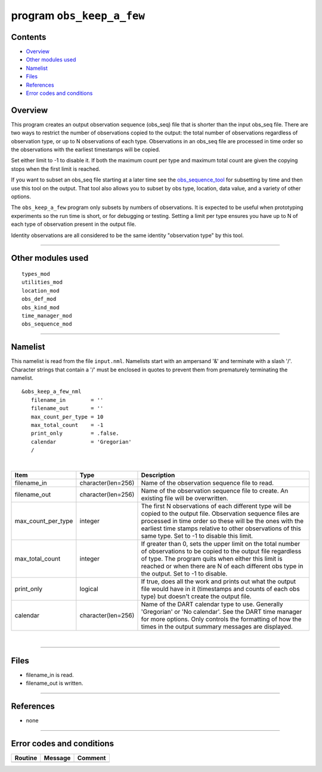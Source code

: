 program ``obs_keep_a_few``
==========================

Contents
--------

-  `Overview <#overview>`__
-  `Other modules used <#other_modules_used>`__
-  `Namelist <#namelist>`__
-  `Files <#files>`__
-  `References <#references>`__
-  `Error codes and conditions <#error_codes_and_conditions>`__

Overview
--------

This program creates an output observation sequence (obs_seq) file that is shorter than the input obs_seq file. There
are two ways to restrict the number of observations copied to the output: the total number of observations regardless of
observation type, or up to N observations of each type. Observations in an obs_seq file are processed in time order so
the observations with the earliest timestamps will be copied.

Set either limit to -1 to disable it. If both the maximum count per type and maximum total count are given the copying
stops when the first limit is reached.

If you want to subset an obs_seq file starting at a later time see the
`obs_sequence_tool </assimilation_code/programs/obs_sequence_tool/obs_sequence_tool.html>`__ for subsetting by time and
then use this tool on the output. That tool also allows you to subset by obs type, location, data value, and a variety
of other options.

The ``obs_keep_a_few`` program only subsets by numbers of observations. It is expected to be useful when prototyping
experiments so the run time is short, or for debugging or testing. Setting a limit per type ensures you have up to N of
each type of observation present in the output file.

Identity observations are all considered to be the same identity "observation type" by this tool.

--------------

.. _other_modules_used:

Other modules used
------------------

::

   types_mod
   utilities_mod
   location_mod
   obs_def_mod
   obs_kind_mod
   time_manager_mod
   obs_sequence_mod

--------------

Namelist
--------

This namelist is read from the file ``input.nml``. Namelists start with an ampersand '&' and terminate with a slash '/'.
Character strings that contain a '/' must be enclosed in quotes to prevent them from prematurely terminating the
namelist.

::

   &obs_keep_a_few_nml
      filename_in        = ''
      filename_out       = '' 
      max_count_per_type = 10
      max_total_count    = -1
      print_only         = .false.
      calendar           = 'Gregorian'
      /

| 

.. container::

   +--------------------+--------------------+--------------------------------------------------------------------------+
   | Item               | Type               | Description                                                              |
   +====================+====================+==========================================================================+
   | filename_in        | character(len=256) | Name of the observation sequence file to read.                           |
   +--------------------+--------------------+--------------------------------------------------------------------------+
   | filename_out       | character(len=256) | Name of the observation sequence file to create. An existing file will   |
   |                    |                    | be overwritten.                                                          |
   +--------------------+--------------------+--------------------------------------------------------------------------+
   | max_count_per_type | integer            | The first N observations of each different type will be copied to the    |
   |                    |                    | output file. Observation sequence files are processed in time order so   |
   |                    |                    | these will be the ones with the earliest time stamps relative to other   |
   |                    |                    | observations of this same type. Set to -1 to disable this limit.         |
   +--------------------+--------------------+--------------------------------------------------------------------------+
   | max_total_count    | integer            | If greater than 0, sets the upper limit on the total number of           |
   |                    |                    | observations to be copied to the output file regardless of type. The     |
   |                    |                    | program quits when either this limit is reached or when there are N of   |
   |                    |                    | each different obs type in the output. Set to -1 to disable.             |
   +--------------------+--------------------+--------------------------------------------------------------------------+
   | print_only         | logical            | If true, does all the work and prints out what the output file would     |
   |                    |                    | have in it (timestamps and counts of each obs type) but doesn't create   |
   |                    |                    | the output file.                                                         |
   +--------------------+--------------------+--------------------------------------------------------------------------+
   | calendar           | character(len=256) | Name of the DART calendar type to use. Generally 'Gregorian' or 'No      |
   |                    |                    | calendar'. See the DART time manager for more options. Only controls the |
   |                    |                    | formatting of how the times in the output summary messages are           |
   |                    |                    | displayed.                                                               |
   +--------------------+--------------------+--------------------------------------------------------------------------+

| 

--------------

Files
-----

-  filename_in is read.
-  filename_out is written.

--------------

References
----------

-  none

--------------

.. _error_codes_and_conditions:

Error codes and conditions
--------------------------

.. container:: errors

   ======= ======= =======
   Routine Message Comment
   ======= ======= =======
           none     
   ======= ======= =======
